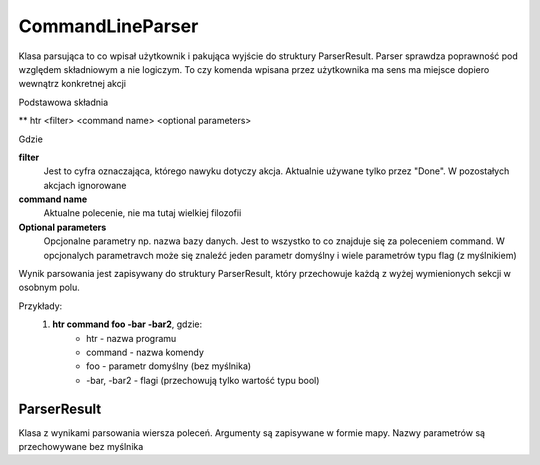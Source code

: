 CommandLineParser
===============================================================================

Klasa parsująca to co wpisał użytkownik i pakująca wyjście do struktury
ParserResult. Parser sprawdza poprawność pod względem składniowym a nie
logiczym. To czy komenda wpisana przez użytkownika ma sens ma miejsce dopiero
wewnątrz konkretnej akcji

Podstawowa składnia

** htr <filter> <command name> <optional parameters>

Gdzie

**filter**
    Jest to cyfra oznaczająca, którego nawyku dotyczy akcja. Aktualnie używane
    tylko przez "Done". W pozostałych akcjach ignorowane

**command name**
    Aktualne polecenie, nie ma tutaj wielkiej filozofii

**Optional parameters**
    Opcjonalne parametry np. nazwa bazy danych. Jest to wszystko to co znajduje
    się za poleceniem command. W opcjonalych parametravch może się znaleźć
    jeden parametr domyślny i wiele parametrów typu flag (z myślnikiem)

Wynik parsowania jest zapisywany do struktury ParserResult, który przechowuje
każdą z wyżej wymienionych sekcji w osobnym polu.

Przykłady:
 #. **htr command foo -bar -bar2**, gdzie:
     *  htr - nazwa programu
     *  command - nazwa komendy
     *  foo - parametr domyślny (bez myślnika)
     *  -bar, -bar2 - flagi (przechowują tylko wartość typu bool)

ParserResult
*******************************************************************************
Klasa z wynikami parsowania wiersza poleceń. Argumenty są zapisywane w formie
mapy. Nazwy parametrów są przechowywane bez myślnika
